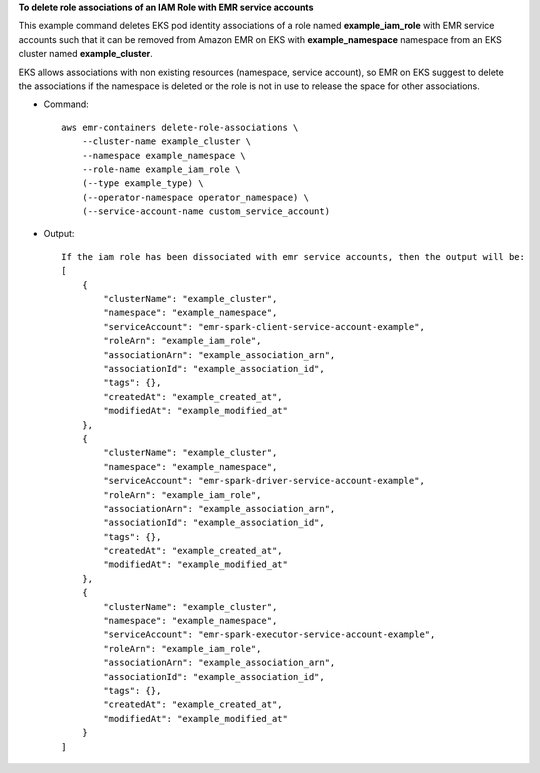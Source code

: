 **To delete role associations of an IAM Role with EMR service accounts**

This example command deletes EKS pod identity associations of a role named **example_iam_role** with EMR service accounts such that it can be removed from Amazon EMR on EKS with
**example_namespace** namespace from an EKS cluster named **example_cluster**.

EKS allows associations with non existing resources (namespace, service account), so EMR on EKS suggest to delete the associations if the namespace is deleted or the role is not in use to release the space for other associations.

* Command::

    aws emr-containers delete-role-associations \
        --cluster-name example_cluster \
        --namespace example_namespace \
        --role-name example_iam_role \
        (--type example_type) \
        (--operator-namespace operator_namespace) \
        (--service-account-name custom_service_account)

* Output::

    If the iam role has been dissociated with emr service accounts, then the output will be:
    [
        {
            "clusterName": "example_cluster",
            "namespace": "example_namespace",
            "serviceAccount": "emr-spark-client-service-account-example",
            "roleArn": "example_iam_role",
            "associationArn": "example_association_arn",
            "associationId": "example_association_id",
            "tags": {},
            "createdAt": "example_created_at",
            "modifiedAt": "example_modified_at"
        },
        {
            "clusterName": "example_cluster",
            "namespace": "example_namespace",
            "serviceAccount": "emr-spark-driver-service-account-example",
            "roleArn": "example_iam_role",
            "associationArn": "example_association_arn",
            "associationId": "example_association_id",
            "tags": {},
            "createdAt": "example_created_at",
            "modifiedAt": "example_modified_at"
        },
        {
            "clusterName": "example_cluster",
            "namespace": "example_namespace",
            "serviceAccount": "emr-spark-executor-service-account-example",
            "roleArn": "example_iam_role",
            "associationArn": "example_association_arn",
            "associationId": "example_association_id",
            "tags": {},
            "createdAt": "example_created_at",
            "modifiedAt": "example_modified_at"
        }
    ]   

